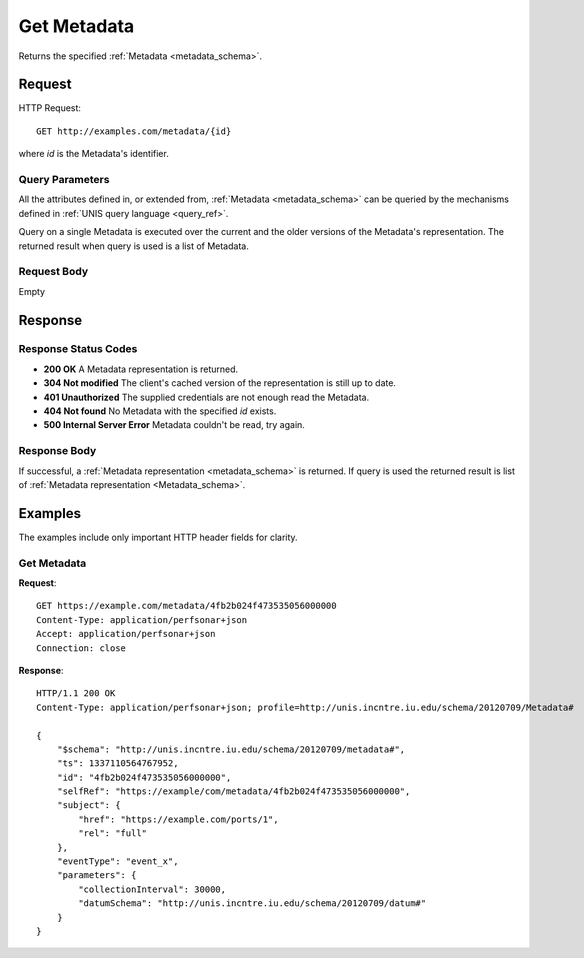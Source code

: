 .. _metadata_get:

Get Metadata
================

Returns the specified :ref:`Metadata <metadata_schema>`.

Request
--------

HTTP Request::
    
    GET http://examples.com/metadata/{id}

where `id` is the Metadata's identifier.


Query Parameters
~~~~~~~~~~~~~~~~~

All the attributes defined in, or extended from,
:ref:`Metadata <metadata_schema>` can be queried by the mechanisms defined
in :ref:`UNIS query language <query_ref>`.

Query on a single Metadata is executed over the current and the older versions
of the Metadata's representation. The returned result when query is used is a 
list of Metadata.


Request Body
~~~~~~~~~~~~

Empty


Response
--------

Response Status Codes
~~~~~~~~~~~~~~~~~~~~~~
* **200 OK** A Metadata representation is returned.
* **304 Not modified** The client's cached version of the representation is still up to date.
* **401 Unauthorized** The supplied credentials are not enough read the Metadata.
* **404 Not found** No Metadata with the specified `id` exists.
* **500 Internal Server Error** Metadata couldn't be read, try again.

Response Body
~~~~~~~~~~~~~

If successful, a :ref:`Metadata representation <metadata_schema>` is returned.
If query is used the returned result is list of 
:ref:`Metadata representation <Metadata_schema>`.



Examples
--------

The examples include only important HTTP header fields for clarity.

Get Metadata
~~~~~~~~~~~~~

**Request**::
    
    GET https://example.com/metadata/4fb2b024f473535056000000
    Content-Type: application/perfsonar+json
    Accept: application/perfsonar+json
    Connection: close
    

**Response**::
    
    HTTP/1.1 200 OK
    Content-Type: application/perfsonar+json; profile=http://unis.incntre.iu.edu/schema/20120709/Metadata#

    {
        "$schema": "http://unis.incntre.iu.edu/schema/20120709/metadata#",
        "ts": 1337110564767952,
        "id": "4fb2b024f473535056000000",
        "selfRef": "https://example/com/metadata/4fb2b024f473535056000000",
        "subject": {
            "href": "https://example.com/ports/1",
            "rel": "full"
        },
        "eventType": "event_x",
        "parameters": {
            "collectionInterval": 30000,
            "datumSchema": "http://unis.incntre.iu.edu/schema/20120709/datum#"
        }
    }

